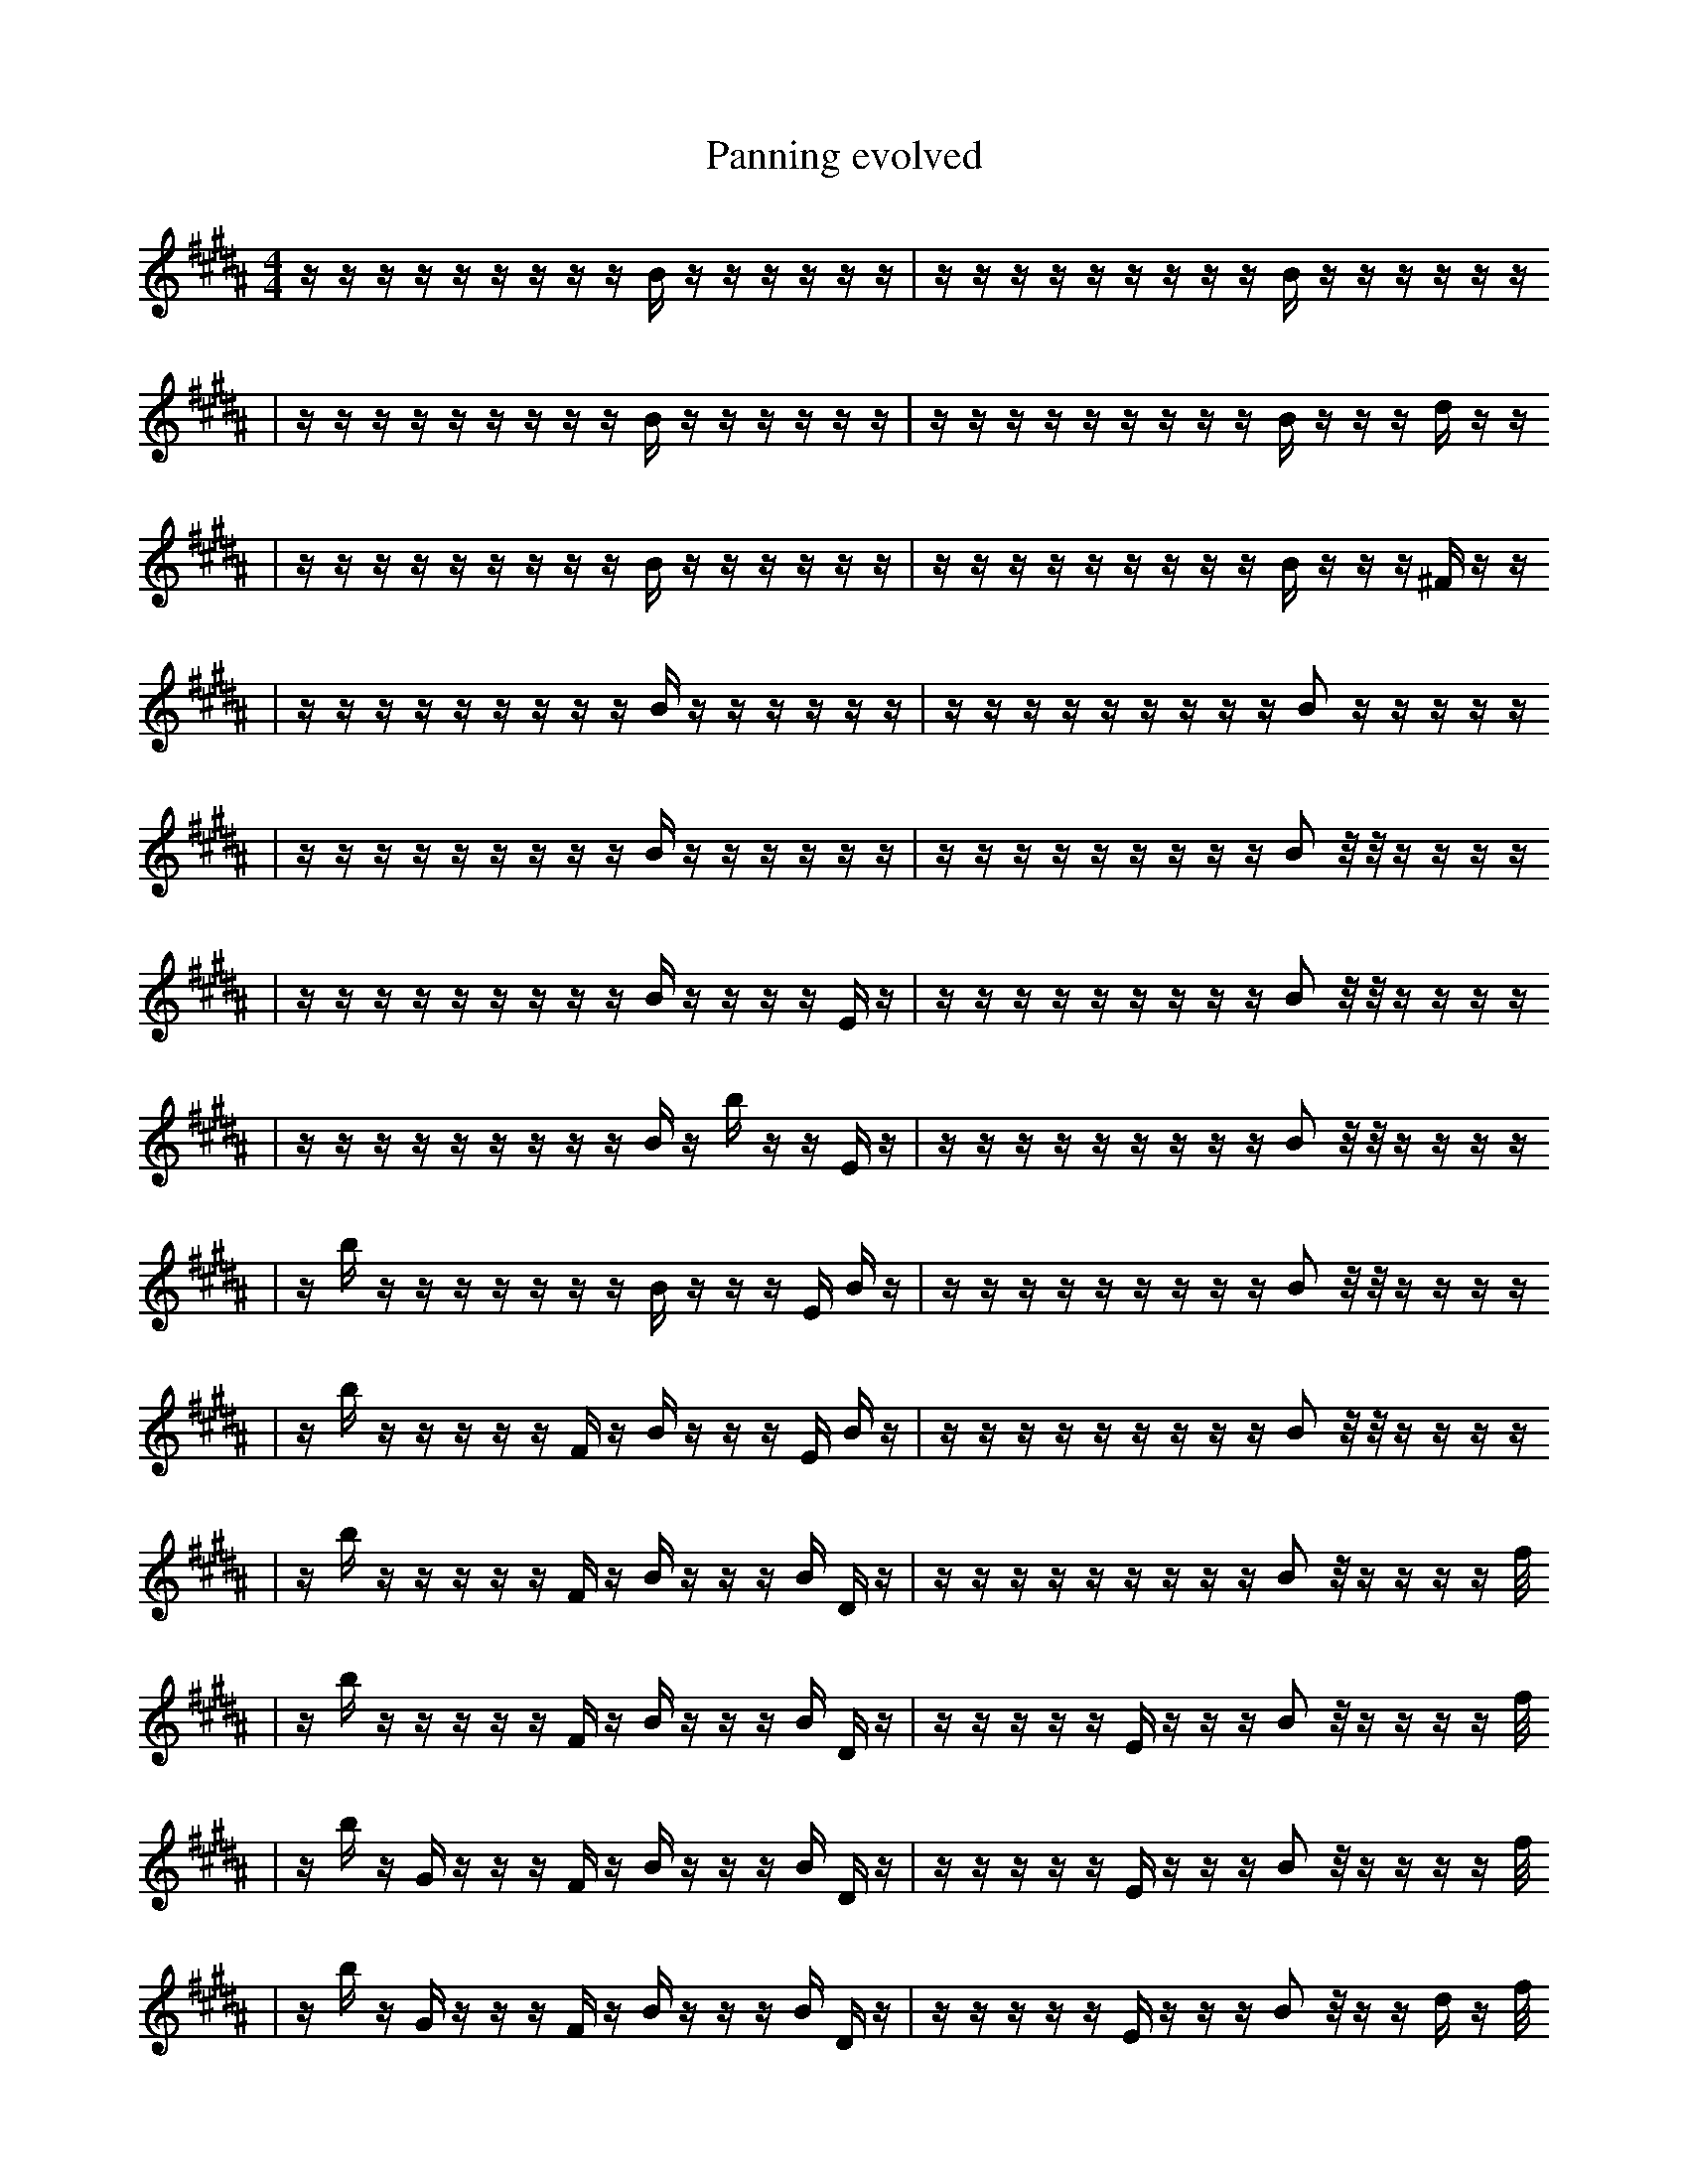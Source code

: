 X:1
T:Panning evolved
M:4/4
L:1/16
K:B
z1 z1 z1 z1 z1 z1 z1 z1 z1 B1 z1 z1 z1 z1 z1 z1 | z1 z1 z1 z1 z1 z1 z1 z1 z1 B1 z1 z1 z1 z1 z1 z1
| z1 z1 z1 z1 z1 z1 z1 z1 z1 B1 z1 z1 z1 z1 z1 z1 | z1 z1 z1 z1 z1 z1 z1 z1 z1 B1 z1 z1 z1 d1 z1 z1
| z1 z1 z1 z1 z1 z1 z1 z1 z1 B1 z1 z1 z1 z1 z1 z1 | z1 z1 z1 z1 z1 z1 z1 z1 z1 B1 z1 z1 z1 ^F1 z1 z1
| z1 z1 z1 z1 z1 z1 z1 z1 z1 B1 z1 z1 z1 z1 z1 z1 | z1 z1 z1 z1 z1 z1 z1 z1 z1 B2 z1 z1 z1 z1 z1
| z1 z1 z1 z1 z1 z1 z1 z1 z1 B1 z1 z1 z1 z1 z1 z1 | z1 z1 z1 z1 z1 z1 z1 z1 z1 B2 z1/2 z1/2 z1 z1 z1 z1
| z1 z1 z1 z1 z1 z1 z1 z1 z1 B1 z1 z1 z1 z1 E1 z1 | z1 z1 z1 z1 z1 z1 z1 z1 z1 B2 z1/2 z1/2 z1 z1 z1 z1
| z1 z1 z1 z1 z1 z1 z1 z1 z1 B1 z1 b1 z1 z1 E1 z1 | z1 z1 z1 z1 z1 z1 z1 z1 z1 B2 z1/2 z1/2 z1 z1 z1 z1
| z1 b1 z1 z1 z1 z1 z1 z1 z1 B1 z1 z1 z1 E1 B1 z1 | z1 z1 z1 z1 z1 z1 z1 z1 z1 B2 z1/2 z1/2 z1 z1 z1 z1
| z1 b1 z1 z1 z1 z1 z1 F1 z1 B1 z1 z1 z1 E1 B1 z1 | z1 z1 z1 z1 z1 z1 z1 z1 z1 B2 z1/2 z1/2 z1 z1 z1 z1
| z1 b1 z1 z1 z1 z1 z1 F1 z1 B1 z1 z1 z1 B1 D1 z1 | z1 z1 z1 z1 z1 z1 z1 z1 z1 B2 z1/2 z1 z1 z1 z1 f1/2
| z1 b1 z1 z1 z1 z1 z1 F1 z1 B1 z1 z1 z1 B1 D1 z1 | z1 z1 z1 z1 z1 E1 z1 z1 z1 B2 z1/2 z1 z1 z1 z1 f1/2
| z1 b1 z1 G1 z1 z1 z1 F1 z1 B1 z1 z1 z1 B1 D1 z1 | z1 z1 z1 z1 z1 E1 z1 z1 z1 B2 z1/2 z1 z1 z1 z1 f1/2
| z1 b1 z1 G1 z1 z1 z1 F1 z1 B1 z1 z1 z1 B1 D1 z1 | z1 z1 z1 z1 z1 E1 z1 z1 z1 B2 z1/2 z1 z1 d1 z1 f1/2
| z1 b1 z1 G1 z1 z1 z1 F1 z1 B1 z1 z1 z1 B1 D1 z1 | z1 z1 z1 z1 z1 E1 z1 z1 z1 B2 z1/2 z1 z1 d1 e1 f1/2
| z1 b1 z1 b1 z1 z1 z1 F1 z1 B1 z1 z1 z1 B1 D1 z1 | z1 z1 z1 z1 z1 B1 z1 z1 z1 B2 z1/2 z1 d1 e1 E1 f1/2
| z1 b1 z1 b1 z1 z1 z1 F1 z1 B1 z1 z1 z1 B1 D1 z1 | z1 z1 z1 z1 z1 B1 d1 z1 z1 B2 z1/2 z1 e1 F1 E1 f1/2
| z1 b1 z1 b1 z1 z1 z1 F1 z1 B1 z1 F1 z1 B1 D1 z1 | z1 z1 z1 z1 z1 B1 d1 z1 z1 B2 z1/2 z1 e1 F1 E1 f1/2
| z1 b1 z1 b1 z1 z1 z1 F1 z1 B1 d1 F1 z1 B1 D1 z1 | z1 z1 z1 z1 z1 B1 d1 z1 z1 B2 z1/2 z1 e1 F1 E1 f1/2
| z1 b1 z1 z1 z1 C1 z2 F1 z1 B1 d1 F1 z1 z1 z1 | z1 z1 z1 z1 z1 B1 d1 z1 z1 B2 z1/2 z1 e1 F1 E1 f1/2
| z1 b1 z1 z1 z1 C1 z2 F1 z1 B1 d1 F1 z1 D1 z1 | z1 z1 z1 z1 z1 B1 d1 z1 z1 B2 z1/2 z1 e1 F1 E1 f1/2
| z1 b1 z1 D1 z1 C1 z2 F1 z1 B1 d1 F1 z1 D1 z1 | z1 z1 z1 z1 z1 B1 d1 z1 z1 B2 z1/2 z1 e1 F1 E1 f1/2
| z1 b1 z1 D1 z1 F1 z2 F1 z1 B1 d1 F1 z1 D1 z1 | z1 z1 z1 z1 z1 B1 d1 z1 d1 B2 z1/2 z1 e1 F1 E1 f1/2
| z1 b1 z1 D1 z1 F1 z2 F1 z1 B1 d1 =F1 z1 D1 z1 | z1 z1 z1 z1 z1 B1 d1 z1 d1 B2 z1/2 z1 e1 F1 E1 f1/2
| z1 b1 z1 D1 z1 F1 z2 F1 z1 B1 d1 =F1 z1 D1 z1 | z1 z1 z1 z1 z1 B1 d1 z1 d1 B2 z1/2 B1 e1 F1 E1 f1/2
| z1 b1 z1 D1 z1 e1 z2 F1 z1 B1 d1 =F1 F1 D1 z1 | z1 z1 z1 z1 z1 B1 d1 z1 d1 B2 z1/2 B1 e1 F1 E1 f1/2
| z1 b1 z1 D1 z1 e1 z2 F1 z1 B1 d1 =F1 b1 D1 z1 | z1 z1 z1 z1 z1 B1 d1 z1 d1 F2 z1/2 B1 e1 F1 E1 f1/2
| z1 b1 z1 D1 z1 e1 z2 F1 z1 B1 d1 F2 D1 z1 | z1 z1 z1 z1 z1 B1 d1 z1 d1 F2 z1/2 B1 e1 F1 E1 f1/2
| z1 b1 z1 D1 z1 e1 z2 F1 z1 B1 d1 F2 D1 z1 | z1 z1 z1 z1 B1 d1 z4 d1 z1/2 B1 e1 F1 E1 f1/2
| z1 b1 z1 D1 z1 e1 z2 F1 z1 B1 d1 F2 D1 z1 | z1 z1 z1 b1 B1 d1 z4 d1 z1/2 B1 e1 F1 E1 f1/2
| z1 b1 z1 D1 z1 e1 z2 F1 z1 B1 d1 F2 D1 z1 | z1 z1 z1 b1 B1 F,1 z4 d1 z1/2 B1 a1 b1 E1 f1/2
| z1 b1 z1 D1 a1 e1 z2 F1 z1 B1 d1 F2 D1 z1 | z1 z1 z1 b1 A1 F,1 z4 d1 z1/2 B1 a1 b1 E1 f1/2
| z1 G1 z1 D1 a1 e1 z2 F1 z1 B1 d3 D1 z1 | z1 z1 z1 b1 A1 F,1 z4 d1 z1/2 B1 a1 b1 E1 f1/2
| z1 G1 z1 D1 a1 e1 z2 F1 z1 B1 d3 D1 z1 | z1 z1 z1 b1 A1 F,1 z4 d1 A1/2 B1 a1 b1 E1 f1/2
| z1 G1 B1 D1 a1 e1 z2 F1 z1 B1 d3 D1 z1 | z1 z1 z1 b1 A1 F,1 z4 d1 A1/2 B1 a1 F1 E1 f1/2
| z1 G1 B1 D1 a1 e1 z2 F1 z1 B1 d3 D1 z1 | z1 z1 b1 b1 A1 F,1 z4 d1 A1/2 B1 a1 F1 E1 f1/2
| z1 G1 B1 D1 a1 e1 z2 F1 z1 B1 d3 D1 E1 | z1 z1 b1 b1 A1 F,1 z4 d1 A1/2 B1 a1 F1 E1 f1/2
| z1 G1 B1 D1 a1 e1 z2 F1 z1 B1 d3 D1 E1 | z1 z1 b1 b1 A1 z4 _d1 A1/2 B1 a1 d1 B1 E1 f1/2
| z1 G1 B1 D1 a1 e1 z2 F1 z1 B1 d3 D1 E1 | z1 z1 b1 b1 z4 _d1 f'1/2 G1 B1 a1 d1 B1 E1 f1/2
| z1 G1 B1 D1 a1 e1 z2 F1 z1 B1 d3 D1 E1 | z1 =F1 z1 b1 z4 _d1 f'1 G1 B1 a1 d1 B1 B1/2 f1/2
| z1 G1 B1 D1 a1 e1 z2 F1 z1 B1 d3 D1 E1 | b1 D1 z1 b4 z4 B1 a1 f1/2 d1 B1 f1/2
| z1 G1 B1 D1 a1 e1 z2 F1 z1 ^B1 d3 D1 E1 | b1 D1 z1 b4 z4 B1 a1 f1/2 d1 B1 f1/2
| z1 G1 B1 D1 a1 e1 z2 F1 z1 ^B1 d3 D1 E1 | e1 b1 D1 z1 ^c4 z4 a1 f1/2 d1 B1 f1/2
| z1 G1 b3 B1 D1 a1 e1 z2 F1 z1 ^B1 D1 E1 | F2 z1/2 z1 b1 z1 a4 z4 f1 d1 f1/2
| z1 G1 b3 B1 D1 a1 e1 z2 F1 z1 ^B1 D1 E1 | F2 z1 b1 D1 z1 a4 z4 f1/2 d1 f1/2
| z1 G1 b3 B1 D1 a1 e1 z2 F1 z1 ^B1 D1 E1 | F2 z1 b1 D1 z1 ^c4 z4 f1/2 d1 f1/2
| z1 G1 ^G3 B1 D1 a1 e1 z2 F1 z1 ^B1 e1 E1 | F2 z1 b1 D1 z1 ^c4 z4 f1/2 d1 f1/2
| z1 G1 ^f3 B1 D1 z2 F1 z3 ^B1 e1 E1 | F2 z1 b1 D1 z1 ^c4 z4 f1/2 d1 f1/2
| z1 G1 ^f3 B1 z2 F1 z3 ^e1 ^B1 e1 E1 | F2 z1 b1 D1 z1 ^c4 z4 f1/2 d1 f1/2
| z1 G1 ^f3 B1 z2 b3 F1 ^e1 ^B1 e1 E1 | F2 z1 b1 D1 z1 ^c4 z4 f1/2 d1 f1/2
| z1 G1 ^f3 B1 z2 b3 F1 ^e1 ^B1 e1 E1 | D1 z3 z2 F8 z1 f1/2 f1/2
| z1 ^F2 G1 ^f3 B1 z2 b3 ^B1 e1 E1 | D1 z3 z2 F8 z1 f1/2 f1/2
| z1 ^F2 G1 ^f3 B1 F,1 z2 b3 ^B1 E1 | D1 z3 z2 F8 z1 f1/2 f1/2
| z1 ^F2 G1 ^f3 B1 F,1 z2 b3 ^B1 E1 | a1 z3 F8 G3 f1/2 f1/2 |]